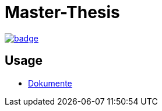 = Master-Thesis

image:https://github.com/guddii/MT/actions/workflows/github-pages.yml/badge.svg[link="https://github.com/guddii/MT/actions/workflows/github-pages.yml"] 

== Usage

- xref:docs/README.adoc[Dokumente]
